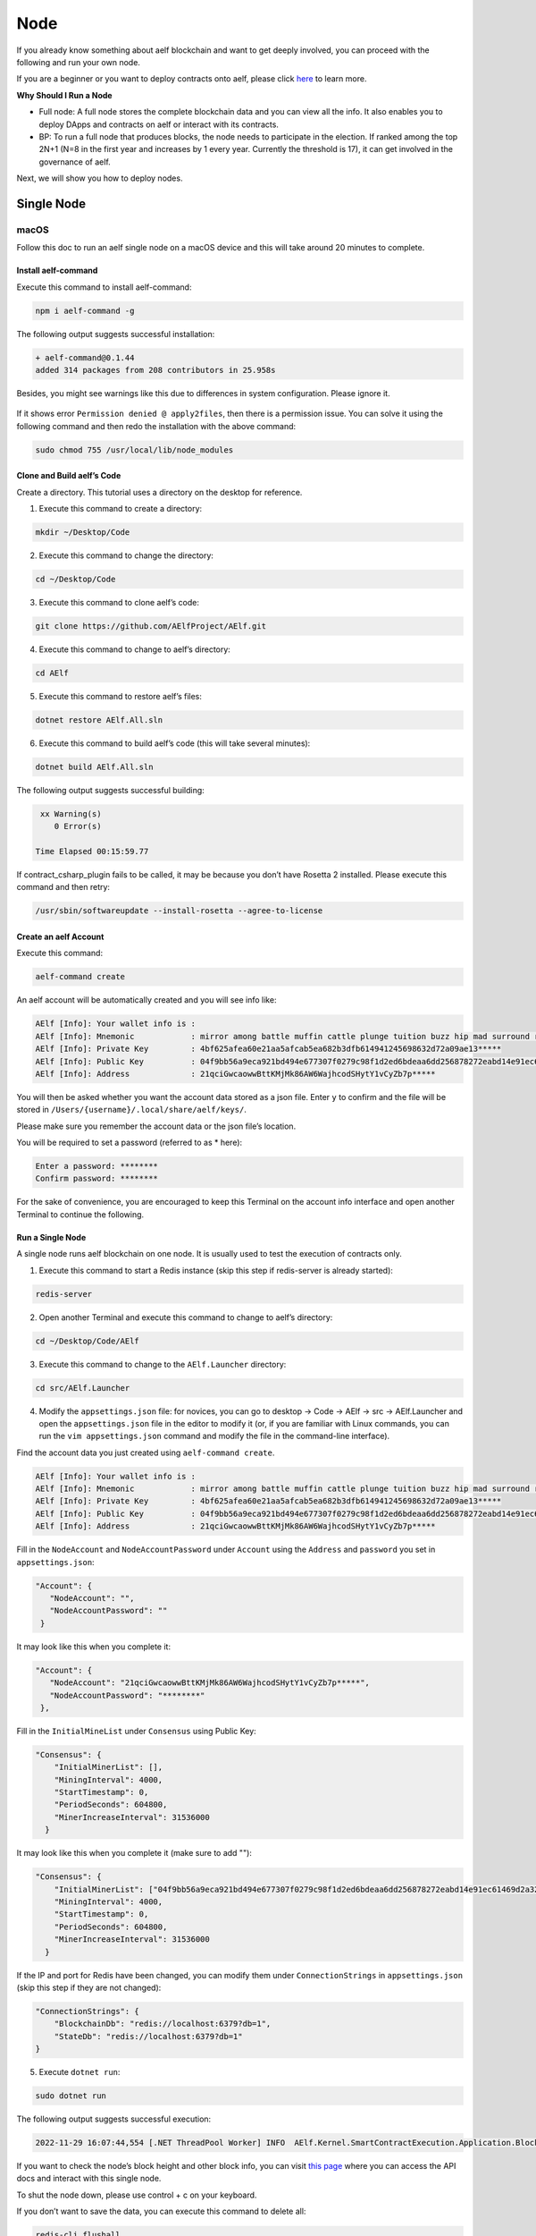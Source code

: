 Node
====

If you already know something about aelf blockchain and want to get
deeply involved, you can proceed with the following and run your own
node.

If you are a beginner or you want to deploy contracts onto aelf, please
click 
`here <../../getting_started/smart_contracts/index.html>`__
to learn more.

**Why Should I Run a Node**

-  Full node: A full node stores the complete blockchain data and you
   can view all the info. It also enables you to deploy DApps and
   contracts on aelf or interact with its contracts.

-  BP: To run a full node that produces blocks, the node needs to
   participate in the election. If ranked among the top 2N+1 (N=8 in the
   first year and increases by 1 every year. Currently the threshold is
   17), it can get involved in the governance of aelf.

Next, we will show you how to deploy nodes.

Single Node
-----------

macOS
~~~~~

Follow this doc to run an aelf single node on a macOS device and this
will take around 20 minutes to complete.

Install aelf-command
^^^^^^^^^^^^^^^^^^^^

Execute this command to install aelf-command:

.. code:: bash

   npm i aelf-command -g

The following output suggests successful installation:

.. code:: bash

   + aelf-command@0.1.44
   added 314 packages from 208 contributors in 25.958s

Besides, you might see warnings like this due to differences in system
configuration. Please ignore it.

.. figure:: node_aelf_command_warn.png
   :alt: image

If it shows error ``Permission denied @ apply2files``, then there is a
permission issue. You can solve it using the following command and then
redo the installation with the above command:

.. code:: bash

   sudo chmod 755 /usr/local/lib/node_modules

Clone and Build aelf’s Code
^^^^^^^^^^^^^^^^^^^^^^^^^^^

Create a directory. This tutorial uses a directory on the desktop for
reference.

1. Execute this command to create a directory:

.. code:: bash

   mkdir ~/Desktop/Code

2. Execute this command to change the directory:

.. code:: bash

   cd ~/Desktop/Code

3. Execute this command to clone aelf’s code:

.. code:: bash

   git clone https://github.com/AElfProject/AElf.git

4. Execute this command to change to aelf’s directory:

.. code:: bash

   cd AElf

5. Execute this command to restore aelf’s files:

.. code:: bash

   dotnet restore AElf.All.sln

6. Execute this command to build aelf’s code (this will take several
   minutes):

.. code:: bash

   dotnet build AElf.All.sln

The following output suggests successful building:

.. code:: bash

    xx Warning(s)
       0 Error(s)

   Time Elapsed 00:15:59.77

If contract_csharp_plugin fails to be called, it may be because you
don’t have Rosetta 2 installed. Please execute this command and then
retry:

.. code:: shell

   /usr/sbin/softwareupdate --install-rosetta --agree-to-license

Create an aelf Account
^^^^^^^^^^^^^^^^^^^^^^

Execute this command:

.. code:: shell

   aelf-command create

An aelf account will be automatically created and you will see info
like:

.. code:: bash

   AElf [Info]: Your wallet info is :
   AElf [Info]: Mnemonic            : mirror among battle muffin cattle plunge tuition buzz hip mad surround recall
   AElf [Info]: Private Key         : 4bf625afea60e21aa5afcab5ea682b3dfb614941245698632d72a09ae13*****
   AElf [Info]: Public Key          : 04f9bb56a9eca921bd494e677307f0279c98f1d2ed6bdeaa6dd256878272eabd14e91ec61469d2a32ce5e63205930dabdc0b9f13fc80c1f4e31760618d182*****
   AElf [Info]: Address             : 21qciGwcaowwBttKMjMk86AW6WajhcodSHytY1vCyZb7p*****

You will then be asked whether you want the account data stored as a
json file. Enter ``y`` to confirm and the file will be stored in
``/Users/{username}/.local/share/aelf/keys/``.

Please make sure you remember the account data or the json file’s
location.

You will be required to set a password (referred to as \* here):

.. code:: bash

   Enter a password: ********
   Confirm password: ********

For the sake of convenience, you are encouraged to keep this Terminal on
the account info interface and open another Terminal to continue the
following.

Run a Single Node
^^^^^^^^^^^^^^^^^

A single node runs aelf blockchain on one node. It is usually used to
test the execution of contracts only.

1. Execute this command to start a Redis instance (skip this step if
   redis-server is already started):

.. code:: bash

   redis-server

2. Open another Terminal and execute this command to change to aelf’s
   directory:

.. code:: bash

   cd ~/Desktop/Code/AElf

3. Execute this command to change to the ``AElf.Launcher`` directory:

.. code:: bash

   cd src/AElf.Launcher

4. Modify the ``appsettings.json`` file: for novices, you can go to
   desktop -> Code -> AElf -> src -> AElf.Launcher and open the
   ``appsettings.json`` file in the editor to modify it (or, if you are
   familiar with Linux commands, you can run the
   ``vim appsettings.json`` command and modify the file in the
   command-line interface).

Find the account data you just created using ``aelf-command create``.

.. code:: bash

   AElf [Info]: Your wallet info is :
   AElf [Info]: Mnemonic            : mirror among battle muffin cattle plunge tuition buzz hip mad surround recall
   AElf [Info]: Private Key         : 4bf625afea60e21aa5afcab5ea682b3dfb614941245698632d72a09ae13*****
   AElf [Info]: Public Key          : 04f9bb56a9eca921bd494e677307f0279c98f1d2ed6bdeaa6dd256878272eabd14e91ec61469d2a32ce5e63205930dabdc0b9f13fc80c1f4e31760618d182*****
   AElf [Info]: Address             : 21qciGwcaowwBttKMjMk86AW6WajhcodSHytY1vCyZb7p*****

Fill in the ``NodeAccount`` and ``NodeAccountPassword`` under
``Account`` using the ``Address`` and ``password`` you set in
``appsettings.json``:

.. code:: bash

    "Account": {
       "NodeAccount": "",
       "NodeAccountPassword": ""
     }

It may look like this when you complete it:

.. code:: bash

    "Account": {
       "NodeAccount": "21qciGwcaowwBttKMjMk86AW6WajhcodSHytY1vCyZb7p*****",
       "NodeAccountPassword": "********"
     },

Fill in the ``InitialMineList`` under ``Consensus`` using Public Key:

.. code:: bash

   "Consensus": {
       "InitialMinerList": [],
       "MiningInterval": 4000,
       "StartTimestamp": 0,
       "PeriodSeconds": 604800,
       "MinerIncreaseInterval": 31536000
     }

It may look like this when you complete it (make sure to add ""):

.. code:: bash

   "Consensus": {
       "InitialMinerList": ["04f9bb56a9eca921bd494e677307f0279c98f1d2ed6bdeaa6dd256878272eabd14e91ec61469d2a32ce5e63205930dabdc0b9f13fc80c1f4e31760618d182*****"],
       "MiningInterval": 4000,
       "StartTimestamp": 0,
       "PeriodSeconds": 604800,
       "MinerIncreaseInterval": 31536000
     }

If the IP and port for Redis have been changed, you can modify them
under ``ConnectionStrings`` in ``appsettings.json`` (skip this step if
they are not changed):

.. code:: bash

   "ConnectionStrings": {
       "BlockchainDb": "redis://localhost:6379?db=1",
       "StateDb": "redis://localhost:6379?db=1"
   }

5. Execute ``dotnet run``:

.. code:: bash

   sudo dotnet run

The following output suggests successful execution:

.. code:: bash

   2022-11-29 16:07:44,554 [.NET ThreadPool Worker] INFO  AElf.Kernel.SmartContractExecution.Application.BlockExecutionResultProcessingService - Attach blocks to best chain, best chain hash: "f396756945d9bb883f81827ab36fcb0533d3c66f7062269700e49b74895*****", height: 177

If you want to check the node’s block height and other block info, you
can visit `this page <http://localhost:8000/swagger/index.html>`__ where
you can access the API docs and interact with this single node.

To shut the node down, please use control + c on your keyboard.

If you don’t want to save the data, you can execute this command to
delete all:

.. code:: shell

   redis-cli flushall

Linux and Codespaces
~~~~~~~~~~~~~~~~~~~~

Follow this doc to run an aelf single node in Linux and Codespaces and
this will take around 20 minutes to complete.

.. _install-aelf-command-1-old:

Install aelf-command
^^^^^^^^^^^^^^^^^^^^

Execute this command to install aelf-command:

.. code:: bash

   npm i aelf-command -g

The following output suggests successful installation:

.. code:: bash

   + aelf-command@0.1.44
   added 314 packages from 208 contributors in 25.958s

You might see warnings like this due to differences in system
configuration. Please ignore it:

.. figure:: node_aelf_command_warn.png
   :alt: image

.. _clone-and-build-aelfs-code-1:

Clone and Build aelf’s Code
^^^^^^^^^^^^^^^^^^^^^^^^^^^

Create a directory. This tutorial uses a directory on the desktop for
reference.

1. Execute this command to create a directory:

.. code:: bash

   mkdir ~/Desktop/Code

2. Execute this command to change the directory:

.. code:: bash

   cd ~/Desktop/Code

3. Execute this command to clone aelf’s code:

.. code:: bash

   git clone https://github.com/AElfProject/AElf.git

4. Execute this command to change to aelf’s directory:

.. code:: bash

   cd AElf

5. Execute this command to restore aelf’s files:

.. code:: bash

   dotnet restore AElf.All.sln

6. Execute this command to build aelf’s code (this will take several
   minutes):

.. code:: bash

   dotnet build AElf.All.sln

The following output suggests successful building:

.. code:: bash

    xx Warning(s)
       0 Error(s)

   Time Elapsed 00:15:59.77

.. _create-an-aelf-account-1-old:

Create an aelf Account
^^^^^^^^^^^^^^^^^^^^^^

Execute this command:

.. code:: shell

   aelf-command create

An aelf account will be automatically created and you will see info
like:

.. code:: bash

   AElf [Info]: Your wallet info is :
   AElf [Info]: Mnemonic            : mirror among battle muffin cattle plunge tuition buzz hip mad surround recall
   AElf [Info]: Private Key         : 4bf625afea60e21aa5afcab5ea682b3dfb614941245698632d72a09ae13*****
   AElf [Info]: Public Key          : 04f9bb56a9eca921bd494e677307f0279c98f1d2ed6bdeaa6dd256878272eabd14e91ec61469d2a32ce5e63205930dabdc0b9f13fc80c1f4e31760618d182*****
   AElf [Info]: Address             : 21qciGwcaowwBttKMjMk86AW6WajhcodSHytY1vCyZb7p*****

You will then be asked whether you want the account data stored as a
json file. Enter ``y`` to confirm and the file will be stored in
``/root/.local/share/aelf/keys/``.

Please make sure you remember the account data or the json file’s
location.

You will be required to set a password (referred to as \* here):

.. code:: bash

   Enter a password: ********
   Confirm password: ********

For the sake of convenience, you are encouraged to keep this Terminal on
the account info interface and open another Terminal to continue the
following.

.. _run-a-single-node-1:

Run a Single Node
^^^^^^^^^^^^^^^^^

A single node runs aelf blockchain on one node. It is usually used to
test the execution of contracts only.

1. Execute this command to start a Redis instance (skip this step if
   redis-server is already started):

.. code:: bash

   redis-server

2. Open another Terminal and execute this command to change to aelf’s
   directory:

.. code:: bash

   cd ~/Desktop/Code/AElf

3. Execute this command to change to the ``AElf.Launcher`` directory:

.. code:: bash

   cd src/AElf.Launcher

4. Modify the ``appsettings.json`` file: for novices, you can go to
   desktop -> Code -> AElf -> src -> AElf.Launcher and open the
   ``appsettings.json`` file in the editor to modify it (or, if you are
   familiar with Linux commands, you can run the
   ``vim appsettings.json`` command and modify the file in the
   command-line interface).

Find the account data you just created using ``aelf-command create``.

.. code:: bash

   AElf [Info]: Your wallet info is :
   AElf [Info]: Mnemonic            : mirror among battle muffin cattle plunge tuition buzz hip mad surround recall
   AElf [Info]: Private Key         : 4bf625afea60e21aa5afcab5ea682b3dfb614941245698632d72a09ae13*****
   AElf [Info]: Public Key          : 04f9bb56a9eca921bd494e677307f0279c98f1d2ed6bdeaa6dd256878272eabd14e91ec61469d2a32ce5e63205930dabdc0b9f13fc80c1f4e31760618d182*****
   AElf [Info]: Address             : 21qciGwcaowwBttKMjMk86AW6WajhcodSHytY1vCyZb7p*****

Fill in the ``NodeAccount`` and ``NodeAccountPassword`` under
``Account`` using the ``Address`` and ``password`` you set in
``appsettings.json``:

.. code:: bash

    "Account": {
       "NodeAccount": "",
       "NodeAccountPassword": ""
     }

It may look like this when you complete it:

.. code:: bash

    "Account": {
       "NodeAccount": "21qciGwcaowwBttKMjMk86AW6WajhcodSHytY1vCyZb7p*****",
       "NodeAccountPassword": "********"
     },

Fill in the ``InitialMineList`` under ``Consensus`` using Public Key:

.. code:: bash

   "Consensus": {
       "InitialMinerList": [],
       "MiningInterval": 4000,
       "StartTimestamp": 0,
       "PeriodSeconds": 604800,
       "MinerIncreaseInterval": 31536000
     }

It may look like this when you complete it (make sure to add ""):

.. code:: bash

   "Consensus": {
       "InitialMinerList": ["04f9bb56a9eca921bd494e677307f0279c98f1d2ed6bdeaa6dd256878272eabd14e91ec61469d2a32ce5e63205930dabdc0b9f13fc80c1f4e31760618d182*****"],
       "MiningInterval": 4000,
       "StartTimestamp": 0,
       "PeriodSeconds": 604800,
       "MinerIncreaseInterval": 31536000
     }

If the IP and port for Redis have been changed, you can modify them
under ``ConnectionStrings`` in ``appsettings.json`` (skip this step if
they are not changed):

.. code:: bash

   "ConnectionStrings": {
       "BlockchainDb": "redis://localhost:6379?db=1",
       "StateDb": "redis://localhost:6379?db=1"
   }

Save the changes and keep them in the ``AElf.Launcher`` directory.

5. Execute ``dotnet run``:

.. code:: bash

   sudo dotnet run

The following output suggests successful execution:

.. code:: bash

   2022-11-29 16:07:44,554 [.NET ThreadPool Worker] INFO  AElf.Kernel.SmartContractExecution.Application.BlockExecutionResultProcessingService - Attach blocks to best chain, best chain hash: "f396756945d9bb883f81827ab36fcb0533d3c66f7062269700e49b74895*****", height: 177

If you want to check the node’s block height and other block info, you
can visit `this page <http://localhost:8000/swagger/index.html>`__ where
you can access the API docs and interact with this single node.

To shut the node down, please use control + c on your keyboard.

If you don’t want to save the data, you can execute this command to
delete all:

.. code:: shell

   redis-cli flushall

Windows
~~~~~~~

Follow this doc to run an aelf single node on a Windows device and this
will take around 20 minutes to complete.

.. _install-aelf-command-2-old:

Install aelf-command
^^^^^^^^^^^^^^^^^^^^

Execute npm command to install aelf-command:

.. code:: bash

   npm i aelf-command -g

The following output suggests successful installation:

.. code:: bash

   + aelf-command@0.1.44
   added 314 packages from 208 contributors in 25.958s

You might see warnings like this due to differences in system
configuration. Please ignore it:

.. figure:: node_aelf_command_warn.png
   :alt: image

.. _clone-and-build-aelfs-code-2:

Clone and Build aelf’s Code
^^^^^^^^^^^^^^^^^^^^^^^^^^^

Create a directory. This tutorial uses a directory on the desktop for
reference.

1. Execute this command in cmd or PowerShell to create a directory:

.. code:: bash

   mkdir C:/Users/${username}/Desktop/Code

2. Execute this command to change the directory:

.. code:: bash

   cd C:/Users/${username}/Desktop/Code

3. Execute this command to clone aelf’s code:

.. code:: bash

   git clone https://github.com/AElfProject/AElf.git

4. Execute this command to change to aelf’s directory:

.. code:: bash

   cd AElf

5. Execute this command to restore aelf’s files:

.. code:: bash

   dotnet restore AElf.All.sln

6. Execute this command to build aelf’s code (this will take several
   minutes):

.. code:: bash

   dotnet build AElf.All.sln

The following output suggests successful building:

.. code:: bash

    xx Warning(s)
       0 Error(s)

   Time Elapsed 00:15:59.77

.. _create-an-aelf-account-2-old:

Create an aelf Account
^^^^^^^^^^^^^^^^^^^^^^

Execute this command:

.. code:: shell

   aelf-command create

An aelf account will be automatically created and you will see info
like:

.. code:: bash

   AElf [Info]: Your wallet info is :
   AElf [Info]: Mnemonic            : mirror among battle muffin cattle plunge tuition buzz hip mad surround recall
   AElf [Info]: Private Key         : 4bf625afea60e21aa5afcab5ea682b3dfb614941245698632d72a09ae13*****
   AElf [Info]: Public Key          : 04f9bb56a9eca921bd494e677307f0279c98f1d2ed6bdeaa6dd256878272eabd14e91ec61469d2a32ce5e63205930dabdc0b9f13fc80c1f4e31760618d182*****
   AElf [Info]: Address             : 21qciGwcaowwBttKMjMk86AW6WajhcodSHytY1vCyZb7p*****

You will then be asked whether you want the account data stored as a
json file. Enter ``y`` to confirm and the file will be stored locally.

Please make sure you remember the account data or the json file’s
location.

You will be required to set a password (referred to as \* here):

.. code:: bash

   Enter a password: ********
   Confirm password: ********

For the sake of convenience, you are encouraged to keep this cmd or
PowerShell on the account info interface and open another cmd or
PowerShell to continue the following.

.. _run-a-single-node-2:

Run a Single Node
^^^^^^^^^^^^^^^^^

A single node runs aelf blockchain on one node. It is usually used to
test the execution of contracts only.

1. Execute this command to start a Redis instance (skip this step if
   redis-server is already started):

.. code:: bash

   redis-server

2. Open another cmd or PowerShell and execute this command to change to
   aelf’s directory:

.. code:: bash

   cd C:/Users/${username}/Desktop/Code

3. Execute this command to change to the ``AElf.Launcher`` directory:

.. code:: bash

   cd src/AElf.Launcher

4. Modify the ``appsettings.json`` file: for novices, you can go to
   desktop -> Code -> AElf -> src -> AElf.Launcher and open the
   ``appsettings.json`` file in the editor to modify it (or you can run
   the ``start appsettings.json`` command and open the appsettings.json
   file in the editor).

Find the account data you just created using ``aelf-command create``.

.. code:: bash

   AElf [Info]: Your wallet info is :
   AElf [Info]: Mnemonic            : mirror among battle muffin cattle plunge tuition buzz hip mad surround recall
   AElf [Info]: Private Key         : 4bf625afea60e21aa5afcab5ea682b3dfb614941245698632d72a09ae13*****
   AElf [Info]: Public Key          : 04f9bb56a9eca921bd494e677307f0279c98f1d2ed6bdeaa6dd256878272eabd14e91ec61469d2a32ce5e63205930dabdc0b9f13fc80c1f4e31760618d182*****
   AElf [Info]: Address             : 21qciGwcaowwBttKMjMk86AW6WajhcodSHytY1vCyZb7p*****

Fill in the ``NodeAccount`` and ``NodeAccountPassword`` under
``Account`` using the ``Address`` and ``password`` you set in
``appsettings.json``:

.. code:: bash

    "Account": {
       "NodeAccount": "",
       "NodeAccountPassword": ""
     }

It may look like this when you complete it:

.. code:: bash

    "Account": {
       "NodeAccount": "21qciGwcaowwBttKMjMk86AW6WajhcodSHytY1vCyZb7p*****",
       "NodeAccountPassword": "********"
     },

Fill in the ``InitialMineList`` under ``Consensus`` using Public Key:

.. code:: bash

   "Consensus": {
       "InitialMinerList": [],
       "MiningInterval": 4000,
       "StartTimestamp": 0,
       "PeriodSeconds": 604800,
       "MinerIncreaseInterval": 31536000
     }

It may look like this when you complete it (make sure to add ""):

.. code:: bash

   "Consensus": {
       "InitialMinerList": ["04f9bb56a9eca921bd494e677307f0279c98f1d2ed6bdeaa6dd256878272eabd14e91ec61469d2a32ce5e63205930dabdc0b9f13fc80c1f4e31760618d182*****"],
       "MiningInterval": 4000,
       "StartTimestamp": 0,
       "PeriodSeconds": 604800,
       "MinerIncreaseInterval": 31536000
     }

If the IP and port for Redis have been changed, you can modify them
under ``ConnectionStrings`` in ``appsettings.json`` (skip this step if
they are not changed):

.. code:: bash

   "ConnectionStrings": {
       "BlockchainDb": "redis://localhost:6379?db=1",
       "StateDb": "redis://localhost:6379?db=1"
   }

Save the changes and keep them in the ``AElf.Launcher`` directory.

.. code:: bash

   "ConnectionStrings": {
       "BlockchainDb": "redis://localhost:6379?db=1",
       "StateDb": "redis://localhost:6379?db=1"
   }

5. Execute ``dotnet run``:

.. code:: bash

   sudo dotnet run

The following output suggests successful execution:

.. code:: bash

   2022-11-29 16:07:44,554 [.NET ThreadPool Worker] INFO  AElf.Kernel.SmartContractExecution.Application.BlockExecutionResultProcessingService - Attach blocks to best chain, best chain hash: "f396756945d9bb883f81827ab36fcb0533d3c66f7062269700e49b74895*****", height: 177

If you want to check the node’s block height and other block info, you
can visit `this page <http://localhost:8000/swagger/index.html>`__ where
you can access the API docs and interact with this single node.

To shut the node down, please use control + c on your keyboard.

If you don’t want to save the data, you can execute this command to
delete all:

.. code:: shell

   redis-cli flushall

Multi Nodes
-----------

.. _macos-1:

macOS
~~~~~

Follow this doc to run aelf multi-nodes on a macOS device and this will
take around 20 minutes to complete.

Run Multi-Nodes
^^^^^^^^^^^^^^^

This tutorial will guide you through how to run three nodes.

Publish aelf’s Code
'''''''''''''''''''

Create a directory. This tutorial uses a directory on the desktop for
reference.

1. Execute this command to create a directory:

.. code:: bash

   mkdir ~/Desktop/Out

2. Execute this command to change the directory:

.. code:: bash

   cd ~/Desktop/Code/AElf

3. Execute this command to publish aelf’s code (this will take several
   minutes):

.. code:: bash

   sudo dotnet publish AElf.All.sln /p:NoBuild=false --configuration Debug -o ~/Desktop/Out

Configure Three Nodes
'''''''''''''''''''''

1. Execute this command three times to create three accounts: A, B, and
   C.

.. code:: shell

   aelf-command create

Please make sure you remember their Public Keys and Addresses.

Create a directory for node configuration. This tutorial uses a
directory on the desktop for reference.

2. Execute this command to create a directory:

.. code:: bash

   mkdir ~/Desktop/Config

3. Execute this command to change the directory:

.. code:: bash

   cd ~/Desktop/Config

4. Execute this command to create three new directories: ``bp1``,
   ``bp2``, and ``bp3`` in the “Config” directory and create their
   respective “keys” directories.

.. code:: bash

   mkdir -p ~/Desktop/Config/bp1/keys

   mkdir -p ~/Desktop/Config/bp2/keys

   mkdir -p ~/Desktop/Config/bp3/keys

5. Copy account A, B, and C from
   ``/Users/{username}/.local/share/aelf/keys/`` to ``bp1/keys``,
   ``bp2/keys``, and ``bp3/keys`` respectively (If you can’t find
   ``.local``, you can use cmd + shift + g in Finder to designate the
   directories).

6. Execute this command to create ``appsettings.json`` files and
   ``appsettings.MainChain.MainNet.json`` files in directories ``bp1``,
   ``bp2``, and ``bp3``:

.. code:: bash

   cd ~/Desktop/Config/bp1;touch appsettings.json;touch appsettings.MainChain.MainNet.json

   cd ~/Desktop/Config/bp2;touch appsettings.json;touch appsettings.MainChain.MainNet.json

   cd ~/Desktop/Config/bp3;touch appsettings.json;touch appsettings.MainChain.MainNet.json

For ``appsettings.json``:

.. code:: json

   {
     "Logging": {
       "LogLevel": {
         "Default": "Debug"
       }
     },
     "AllowedHosts": "*",
     "CorsOrigins": "*",
     "ConnectionStrings": {
       "BlockchainDb": "redis://localhost:6379?db=1",
       "StateDb": "redis://localhost:6379?db=1"
     },
     "ChainId": "AELF",
     "IsMainChain" : true,
     "NetType": "MainNet",
     "Account": {
       "NodeAccount": "21qciGwcaowwBttKMjMk86AW6WajhcodSHytY1vCyZb7p*****",
       "NodeAccountPassword": "********"
     },
     "Network": {
       "BootNodes": [],
       "ListeningPort": 7001,
       "NetAllowed": "",
       "NetWhitelist": []
     },
     "Kestrel": {
       "EndPoints": {
         "Http": {
           "Url": "http://*:8001/"
         }
       }
     },
     "Runner": {
       "BlackList": [],
       "WhiteList": []
     },
     "DeployServiceUrl": "",
     "Consensus": {
       "InitialMinerList" : [
         "04884d9563b3b67a589e2b9b47794fcfb3e15fa494053088dd0dc8a909dd72bfd24c43b0e2303d631683acaed34acf87526dd489e3805211cba710d956718*****",
         "045670526219d73154847b1e9367be9af293601793c9f7e34a96336650c9c1104a4aac9aaee960af00e775dcd88048698629891b0617ab605e646ae78961c*****",
         "046a5913eae5fee3da9ee33604119f025a0ad45575dfed1257eff5da2c24e629845b1e1a131c5da8751971d545cc5c03826b3eb2b7109b5141679a1927338*****"
       ],
       "MiningInterval" : 4000,
       "StartTimestamp": 0,
       "PeriodSeconds": 120
     },
     "BackgroundJobWorker":{
       "JobPollPeriod": 1
     }
   }

For ``appsettings.MainChain.MainNet.json``:

.. code:: json

   {
       "ChainId": "AELF",
       "TokenInitial": {
           "Symbol": "ELF",
           "Name": "elf token",
           "TotalSupply": 1000000000,
           "Decimals": 2,
           "IsBurnable": true,
           "DividendPoolRatio": 0.2
       },
       "ElectionInitial": {
           "LockForElection": 100000,
           "TimeEachTerm": 2,
           "BaseTimeUnit": 2,
           "MinimumLockTime": 1,
           "MaximumLockTime": 2000
       }
   }

7. Modify the ``appsettings.json`` files in directory ``bp1``, ``bp2``,
   and ``bp3`` as instructed:

   1. Change the numbers following ``db=`` in ``BlockchainDb`` and
      ``StateDb`` under ``ConnectionStrings``:

      1. ``bp1``: redis://localhost:6379?db=1

      2. ``bp2``: redis://localhost:6379?db=2

      3. ``bp3``: redis://localhost:6379?db=3

   2. Replace ``NodeAccount`` and ``NodeAccountPassword`` under
      ``Account`` with ``Address`` and ``password`` in account A, B, and
      C.

   3. Fill in all three ``InitialMineList`` under ``Consensus`` using
      account A, B, and C’s ``Public Key``, keys separated with\ ``,``:

      .. code:: json

         "Consensus": {
             "InitialMinerList" : [
               "04884d9563b3b67a589e2b9b47794fcfb3e15fa494053088dd0dc8a909dd72bfd24c43b0e2303d631683acaed34acf87526dd489e3805211cba710d956718*****",
               "045670526219d73154847b1e9367be9af293601793c9f7e34a96336650c9c1104a4aac9aaee960af00e775dcd88048698629891b0617ab605e646ae78961c*****",
               "046a5913eae5fee3da9ee33604119f025a0ad45575dfed1257eff5da2c24e629845b1e1a131c5da8751971d545cc5c03826b3eb2b7109b5141679a1927338*****"
             ],

   4. In ``bp1``, ``BootNodes`` is blank and ``ListeningPort`` is 7001.
      In ``bp2``, ``BootNodes`` is ``127.0.0.1:7001`` (make sure to
      add ""), and ``ListeningPort`` is 7002. In ``bp3``,
      ``BootNodes`` are ``127.0.0.1:7001`` and ``127.0.0.1:7002`` (make
      sure to add "" and separate them with ``,``) and
      ``ListeningPort`` is 7003.

   5. Change the port numbers in ``Kestrel-EndPoints-Http-Url`` to 8001,
      8002, and 8003 respectively (to ensure there is no conflict of
      ports).

8. Execute this command to start a Redis instance:

.. code:: bash

   redis-server

Run Three Nodes
'''''''''''''''

In this tutorial, code is published in ``~/Desktop/Out`` and the three
nodes are configured in ``~/Desktop/Config``.

Use ``redis-server`` to start a Redis instance.

We recommend you open three new Terminals to monitor the nodes’
operation.

Execute this command to launch node 1:

.. code:: bash

   cd ~/Desktop/Config/bp1;dotnet ~/Desktop/Out/AElf.Launcher.dll

Execute this command to launch node 2:

.. code:: bash

   cd ~/Desktop/Config/bp2;dotnet ~/Desktop/Out/AElf.Launcher.dll

Execute this command to launch node 3:

.. code:: bash

   cd ~/Desktop/Config/bp3;dotnet ~/Desktop/Out/AElf.Launcher.dll

The three nodes run successfully if all Terminals show the following
output:

.. code:: bash

   2022-11-30 20:51:04,163 [.NET ThreadPool Worker] INFO  AElf.Kernel.Miner.Application.MiningService - Generated block: { id: "12f519e1601dd9f755a186b1370fd12696a8c080ea04465dadc*********2463", height: 25 }, previous: 5308de83c3585dbb4a097a9187a3b2f9b8584db4889d428484ca3e4df09e2860, executed transactions: 2, not executed transactions 0

To shut the nodes down, please use control + c on your keyboard.

If you don’t want to save the data, you can execute this command to
delete all:

.. code:: shell

   redis-cli flushall

.. _linux-and-codespaces-1:

Linux and Codespaces
~~~~~~~~~~~~~~~~~~~~

Follow this doc to run aelf multi-nodes in Linux and Codespaces and this
will take around 20 minutes to complete.

.. _run-multi-nodes-1:

Run Multi-Nodes
^^^^^^^^^^^^^^^

This tutorial will guide you through how to run three nodes.

.. _publish-aelfs-code-1:

Publish aelf’s Code
'''''''''''''''''''

Create a directory. This tutorial uses a directory on the desktop for
reference.

1. Execute this command to create a directory:

.. code:: bash

   mkdir ~/Desktop/Code

2. Execute this command to change the directory:

.. code:: bash

   cd ~/Desktop/Code/AElf

3. Execute this command to publish aelf’s code (this will take several
   minutes):

.. code:: bash

   sudo dotnet publish AElf.All.sln /p:NoBuild=false --configuration Debug -o ~/Desktop/Out

.. _configure-three-nodes-1:

Configure Three Nodes
'''''''''''''''''''''

1. Execute this command three times to create three accounts: A, B, and
   C.

.. code:: shell

   aelf-command create

Please make sure you remember their Public Keys and Addresses.

Create a directory for node configuration. This tutorial uses a
directory on the desktop for reference.

2. Execute this command to create a directory:

.. code:: bash

   mkdir ~/Desktop/Config

3. Execute this command to change the directory:

.. code:: bash

   cd ~/Desktop/Config

4. Execute this command to create three new directories: ``bp1``,
   ``bp2``, and ``bp3`` in the “Config” directory and create their
   respective “keys” directories.

.. code:: bash

   mkdir -p ~/Desktop/Config/bp1/keys

   mkdir -p ~/Desktop/Config/bp2/keys

   mkdir -p ~/Desktop/Config/bp3/keys

5. Copy account A, B, and C from ``/root/.local/share/aelf/keys/`` to
   ``bp1/keys``, ``bp2/keys``, and ``bp3/keys`` respectively (If you
   can’t find ``.local``, you can use cmd + shift + g in Finder to
   designate the directories).

6. Execute this command to create ``appsettings.json`` files and
   ``appsettings.MainChain.MainNet.json`` files in directories ``bp1``,
   ``bp2``, and ``bp3``:

.. code:: bash

   cd ~/Desktop/Config/bp1;touch appsettings.json;touch appsettings.MainChain.MainNet.json

   cd ~/Desktop/Config/bp2;touch appsettings.json;touch appsettings.MainChain.MainNet.json

   cd ~/Desktop/Config/bp3;touch appsettings.json;touch appsettings.MainChain.MainNet.json

Copy the following templates to each file:

For ``appsettings.json``:

.. code:: json

   {
     "Logging": {
       "LogLevel": {
         "Default": "Debug"
       }
     },
     "AllowedHosts": "*",
     "CorsOrigins": "*",
     "ConnectionStrings": {
       "BlockchainDb": "redis://localhost:6379?db=1",
       "StateDb": "redis://localhost:6379?db=1"
     },
     "ChainId": "AELF",
     "IsMainChain" : true,
     "NetType": "MainNet",
     "Account": {
       "NodeAccount": "21qciGwcaowwBttKMjMk86AW6WajhcodSHytY1vCyZb7p*****",
       "NodeAccountPassword": "********"
     },
     "Network": {
       "BootNodes": [],
       "ListeningPort": 7001,
       "NetAllowed": "",
       "NetWhitelist": []
     },
     "Kestrel": {
       "EndPoints": {
         "Http": {
           "Url": "http://*:8001/"
         }
       }
     },
     "Runner": {
       "BlackList": [],
       "WhiteList": []
     },
     "DeployServiceUrl": "",
     "Consensus": {
       "InitialMinerList" : [
         "04884d9563b3b67a589e2b9b47794fcfb3e15fa494053088dd0dc8a909dd72bfd24c43b0e2303d631683acaed34acf87526dd489e3805211cba710d956718*****",
         "045670526219d73154847b1e9367be9af293601793c9f7e34a96336650c9c1104a4aac9aaee960af00e775dcd88048698629891b0617ab605e646ae78961c*****",
         "046a5913eae5fee3da9ee33604119f025a0ad45575dfed1257eff5da2c24e629845b1e1a131c5da8751971d545cc5c03826b3eb2b7109b5141679a1927338*****"
       ],
       "MiningInterval" : 4000,
       "StartTimestamp": 0,
       "PeriodSeconds": 120
     },
     "BackgroundJobWorker":{
       "JobPollPeriod": 1
     }
   }

For ``appsettings.MainChain.MainNet.json``:

.. code:: json

   {
       "ChainId": "AELF",
       "TokenInitial": {
           "Symbol": "ELF",
           "Name": "elf token",
           "TotalSupply": 1000000000,
           "Decimals": 2,
           "IsBurnable": true,
           "DividendPoolRatio": 0.2
       },
       "ElectionInitial": {
           "LockForElection": 100000,
           "TimeEachTerm": 2,
           "BaseTimeUnit": 2,
           "MinimumLockTime": 1,
           "MaximumLockTime": 2000
       }
   }

7. Modify the ``appsettings.json`` files in directory ``bp1``, ``bp2``,
   and ``bp3`` as instructed:

   1. Change the numbers following ``db=`` in ``BlockchainDb`` and
      ``StateDb`` under ``ConnectionStrings``:

      1. ``bp1``: redis://localhost:6379?db=1

      2. ``bp2``: redis://localhost:6379?db=2

      3. ``bp3``: redis://localhost:6379?db=3

   2. Replace ``NodeAccount`` and ``NodeAccountPassword`` under
      ``Account`` with ``Address`` and ``password`` in account A, B, and
      C.

   3. Fill in all three ``InitialMineList`` under ``Consensus`` using
      account A, B, and C’s ``Public Key``, keys separated with\ ``,``:

      .. code:: json

         "Consensus": {
              "InitialMinerList" : [
            "04884d9563b3b67a589e2b9b47794fcfb3e15fa494053088dd0dc8a909dd72bfd24c43b0e2303d631683acaed34acf87526dd489e3805211cba710d956718*****",
            "045670526219d73154847b1e9367be9af293601793c9f7e34a96336650c9c1104a4aac9aaee960af00e775dcd88048698629891b0617ab605e646ae78961c*****",
            "046a5913eae5fee3da9ee33604119f025a0ad45575dfed1257eff5da2c24e629845b1e1a131c5da8751971d545cc5c03826b3eb2b7109b5141679a1927338*****"
          ],

   4. In ``bp1``, ``BootNodes`` is blank and ``ListeningPort`` is 7001.
      In ``bp2``, ``BootNodes`` is ``127.0.0.1:7001`` (make sure to
      add ""), and ``ListeningPort`` is 7002. In ``bp3``,
      ``BootNodes`` are ``127.0.0.1:7001`` and ``127.0.0.1:7002`` (make
      sure to add "" and separate them with ``,``) and
      ``ListeningPort`` is 7003.

   5. Change the port numbers in ``Kestrel-EndPoints-Http-Url`` to 8001,
      8002, and 8003 respectively (to ensure there is no conflict of
      ports).

8. Execute this command to start a Redis instance:

.. code:: bash

    redis-server

.. _run-three-nodes-1:

Run Three Nodes
'''''''''''''''

In this tutorial, code is published in ``~/Desktop/Out`` and the three
nodes are configured in ``~/Desktop/Config``.

Use ``redis-server`` to start a Redis instance.

We recommend you open three new Terminals to monitor the nodes’
operation.

Execute this command to launch node 1:

.. code:: bash

   cd ~/Desktop/Config/bp1;dotnet ~/Desktop/Out/AElf.Launcher.dll

Execute this command to launch node 2:

.. code:: bash

   cd ~/Desktop/Config/bp2;dotnet ~/Desktop/Out/AElf.Launcher.dll

Execute this command to launch node 3:

.. code:: bash

   cd ~/Desktop/Config/bp3;dotnet ~/Desktop/Out/AElf.Launcher.dll

The three nodes run successfully if all Terminals show the following
output:

.. code:: bash

   2022-11-30 20:51:04,163 [.NET ThreadPool Worker] INFO  AElf.Kernel.Miner.Application.MiningService - Generated block: { id: "12f519e1601dd9f755a186b1370fd12696a8c080ea04465dadc*********2463", height: 25 }, previous: 5308de83c3585dbb4a097a9187a3b2f9b8584db4889d428484ca3e4df09e2860, executed transactions: 2, not executed transactions 0

To shut the nodes down, please use control + c on your keyboard.

If you don’t want to save the data, you can execute this command to
delete all:

.. code:: shell

   redis-cli flushall

.. _windows-1:

Windows
~~~~~~~

Follow this doc to run aelf multi-nodes on a Windows device and this
will take around 20 minutes to complete.

.. _run-multi-nodes-2:

Run Multi-Nodes
^^^^^^^^^^^^^^^

This tutorial will guide you through how to run three nodes.

.. _publish-aelfs-code-2:

Publish aelf’s Code
'''''''''''''''''''

Create a directory. This tutorial uses a directory on the desktop for
reference.

1. Execute this command to create a directory:

.. code:: bash

   mkdir C:/Users/${username}/Desktop/Out

2. Execute this command to change the directory:

.. code:: bash

   cd C:/Users/${username}/Desktop/Code/AElf

3. Execute this command to publish aelf’s code (this will take several
   minutes):

Note: Be sure to replace ``${username}`` here with your user name.

.. code:: bash

   sudo dotnet publish AElf.All.sln /p:NoBuild=false --configuration Debug -o C:/Users/${username}/Desktop/Out

.. _configure-three-nodes-2:

Configure Three Nodes
'''''''''''''''''''''

1. Execute this command three times to create three accounts: A, B, and
   C.

.. code:: shell

   aelf-command create

Please make sure you remember their Public Keys and Addresses.

Create a directory for node configuration. This tutorial uses a
directory on the desktop for reference.

2. Execute this command to create a directory:

.. code:: bash

   mkdir C:/Users/${username}/Desktop/Config

3. Execute this command to change the directory:

.. code:: bash

   cd C:/Users/${username}/Desktop/Config

4. Execute this command to create three new directories: ``bp1``,
   ``bp2``, and ``bp3`` in the “Config” directory and create their
   respective “keys” directories.

.. code:: bash

   mkdir -p C:/Users/${username}/Desktop/Config/bp1/keys

   mkdir -p C:/Users/${username}/Desktop/Config/bp2/keys

   mkdir -p C:/Users/${username}/Desktop/Config/bp3/keys

5. Copy account A, B, and C from their json files to ``bp1/keys``,
   ``bp2/keys``, and ``bp3/keys`` respectively.

6. Execute this command to create ``appsettings.json`` files and
   ``appsettings.MainChain.MainNet.json`` files in directories ``bp1``,
   ``bp2``, and ``bp3``:

.. code:: bash

   cd C:/Users/${username}/Desktop/Config/bp1;touch appsettings.json;touch appsettings.MainChain.MainNet.json

   cd C:/Users/${username}/Desktop/Config/bp2;touch appsettings.json;touch appsettings.MainChain.MainNet.json

   cd C:/Users/${username}/Desktop/Config/bp3;touch appsettings.json;touch appsettings.MainChain.MainNet.json

Copy the following templates to each file:

For ``appsettings.json``:

.. code:: json

   {
     "Logging": {
       "LogLevel": {
         "Default": "Debug"
       }
     },
     "AllowedHosts": "*",
     "CorsOrigins": "*",
     "ConnectionStrings": {
       "BlockchainDb": "redis://localhost:6379?db=1",
       "StateDb": "redis://localhost:6379?db=1"
     },
     "ChainId": "AELF",
     "IsMainChain" : true,
     "NetType": "MainNet",
     "Account": {
       "NodeAccount": "21qciGwcaowwBttKMjMk86AW6WajhcodSHytY1vCyZb7p*****",
       "NodeAccountPassword": "********"
     },
     "Network": {
       "BootNodes": [],
       "ListeningPort": 7001,
       "NetAllowed": "",
       "NetWhitelist": []
     },
     "Kestrel": {
       "EndPoints": {
         "Http": {
           "Url": "http://*:8001/"
         }
       }
     },
     "Runner": {
       "BlackList": [],
       "WhiteList": []
     },
     "DeployServiceUrl": "",
     "Consensus": {
       "InitialMinerList" : [
         "04884d9563b3b67a589e2b9b47794fcfb3e15fa494053088dd0dc8a909dd72bfd24c43b0e2303d631683acaed34acf87526dd489e3805211cba710d956718*****",
         "045670526219d73154847b1e9367be9af293601793c9f7e34a96336650c9c1104a4aac9aaee960af00e775dcd88048698629891b0617ab605e646ae78961c*****",
         "046a5913eae5fee3da9ee33604119f025a0ad45575dfed1257eff5da2c24e629845b1e1a131c5da8751971d545cc5c03826b3eb2b7109b5141679a1927338*****"
       ],
       "MiningInterval" : 4000,
       "StartTimestamp": 0,
       "PeriodSeconds": 120
     },
     "BackgroundJobWorker":{
       "JobPollPeriod": 1
     }
   }

For ``appsettings.MainChain.MainNet.json``:

.. code:: json

   {
       "ChainId": "AELF",
       "TokenInitial": {
           "Symbol": "ELF",
           "Name": "elf token",
           "TotalSupply": 1000000000,
           "Decimals": 2,
           "IsBurnable": true,
           "DividendPoolRatio": 0.2
       },
       "ElectionInitial": {
           "LockForElection": 100000,
           "TimeEachTerm": 2,
           "BaseTimeUnit": 2,
           "MinimumLockTime": 1,
           "MaximumLockTime": 2000
       }
   }

7. Modify the ``appsettings.json`` files in directory ``bp1``, ``bp2``,
   and ``bp3`` as instructed:

   1. Change the numbers following ``db=`` in ``BlockchainDb`` and
      ``StateDb`` under ``ConnectionStrings``:

      1. ``bp1``: redis://localhost:6379?db=1

      2. ``bp2``: redis://localhost:6379?db=2

      3. ``bp3``: redis://localhost:6379?db=3

   2. Replace ``NodeAccount`` and ``NodeAccountPassword`` under
      ``Account`` with ``Address`` and ``password`` in account A, B, and
      C.

   3. Fill in all three ``InitialMineList`` under ``Consensus`` using
      account A, B, and C’s ``Public Key``, keys separated with\ ``,``:

      .. code:: json

         "Consensus": {
             "InitialMinerList" : [
               "04884d9563b3b67a589e2b9b47794fcfb3e15fa494053088dd0dc8a909dd72bfd24c43b0e2303d631683acaed34acf87526dd489e3805211cba710d956718*****",
               "045670526219d73154847b1e9367be9af293601793c9f7e34a96336650c9c1104a4aac9aaee960af00e775dcd88048698629891b0617ab605e646ae78961c*****",
               "046a5913eae5fee3da9ee33604119f025a0ad45575dfed1257eff5da2c24e629845b1e1a131c5da8751971d545cc5c03826b3eb2b7109b5141679a1927338*****"
             ],

   4. In ``bp1``, ``BootNodes`` is blank and ``ListeningPort`` is 7001.
      In ``bp2``, ``BootNodes`` is ``127.0.0.1:7001`` (make sure to add ""
      ), and ``ListeningPort`` is 7002. In ``bp3``,
      ``BootNodes`` are ``127.0.0.1:7001`` and ``127.0.0.1:7002`` (make
      sure to add "" and separate them with ``,``) and
      ``ListeningPort`` is 7003.

   5. Change the port numbers in ``Kestrel-EndPoints-Http-Url`` to 8001,
      8002, and 8003 respectively (to ensure there is no conflict of
      ports).

8. Execute this command to start a Redis instance:

   .. code:: bash

      redis-server

.. _run-three-nodes-2:

Run Three Nodes
'''''''''''''''

In this tutorial, code is published in
``C:/Users/${username}/Desktop/Out`` and the three nodes are configured
in ``C:/Users/${username}/Desktop/Config``.

Use ``redis-server`` to start a Redis instance.

We recommend you open three new terminals to monitor the nodes’
operation.

Execute this command to launch node 1:

.. code:: bash

   cd ~/Desktop/Config/bp1;dotnet ~/Desktop/Out/AElf.Launcher.dll

Execute this command to launch node 2:

.. code:: bash

   cd ~/Desktop/Config/bp2;dotnet ~/Desktop/Out/AElf.Launcher.dll

Execute this command to launch node 3:

.. code:: bash

   cd ~/Desktop/Config/bp3;dotnet ~/Desktop/Out/AElf.Launcher.dll

The three nodes run successfully if all Terminals show the following
output:

.. code:: bash

   2022-11-30 20:51:04,163 [.NET ThreadPool Worker] INFO  AElf.Kernel.Miner.Application.MiningService - Generated block: { id: "12f519e1601dd9f755a186b1370fd12696a8c080ea04465dadc*********2463", height: 25 }, previous: 5308de83c3585dbb4a097a9187a3b2f9b8584db4889d428484ca3e4df09e2860, executed transactions: 2, not executed transactions 0

To shut the nodes down, please use control + c on your keyboard.

If you don’t want to save the data, you can execute this command to
delete all:

.. code:: shell

   redis-cli flushall
